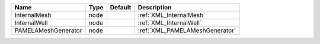 

=================== ==== ======= ============================== 
Name                Type Default Description                    
=================== ==== ======= ============================== 
InternalMesh        node         :ref:`XML_InternalMesh`        
InternalWell        node         :ref:`XML_InternalWell`        
PAMELAMeshGenerator node         :ref:`XML_PAMELAMeshGenerator` 
=================== ==== ======= ============================== 


